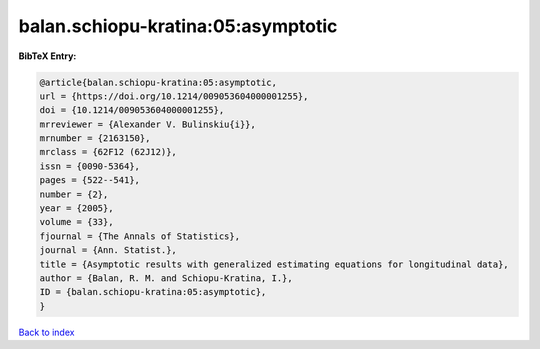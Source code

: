balan.schiopu-kratina:05:asymptotic
===================================

.. :cite:t:`balan.schiopu-kratina:05:asymptotic`

.. bibliography:: ../../All.bib

**BibTeX Entry:**

.. code-block:: bibtex

   @article{balan.schiopu-kratina:05:asymptotic,
   url = {https://doi.org/10.1214/009053604000001255},
   doi = {10.1214/009053604000001255},
   mrreviewer = {Alexander V. Bulinskiu{i}},
   mrnumber = {2163150},
   mrclass = {62F12 (62J12)},
   issn = {0090-5364},
   pages = {522--541},
   number = {2},
   year = {2005},
   volume = {33},
   fjournal = {The Annals of Statistics},
   journal = {Ann. Statist.},
   title = {Asymptotic results with generalized estimating equations for longitudinal data},
   author = {Balan, R. M. and Schiopu-Kratina, I.},
   ID = {balan.schiopu-kratina:05:asymptotic},
   }

`Back to index <../index>`_
